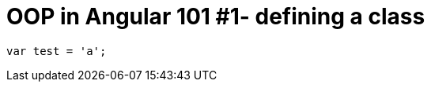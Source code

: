 = OOP in Angular 101  #1- defining a class
:hp-tags: AngularJS, JavaScript

[source,javascript]
----
var test = 'a';
----